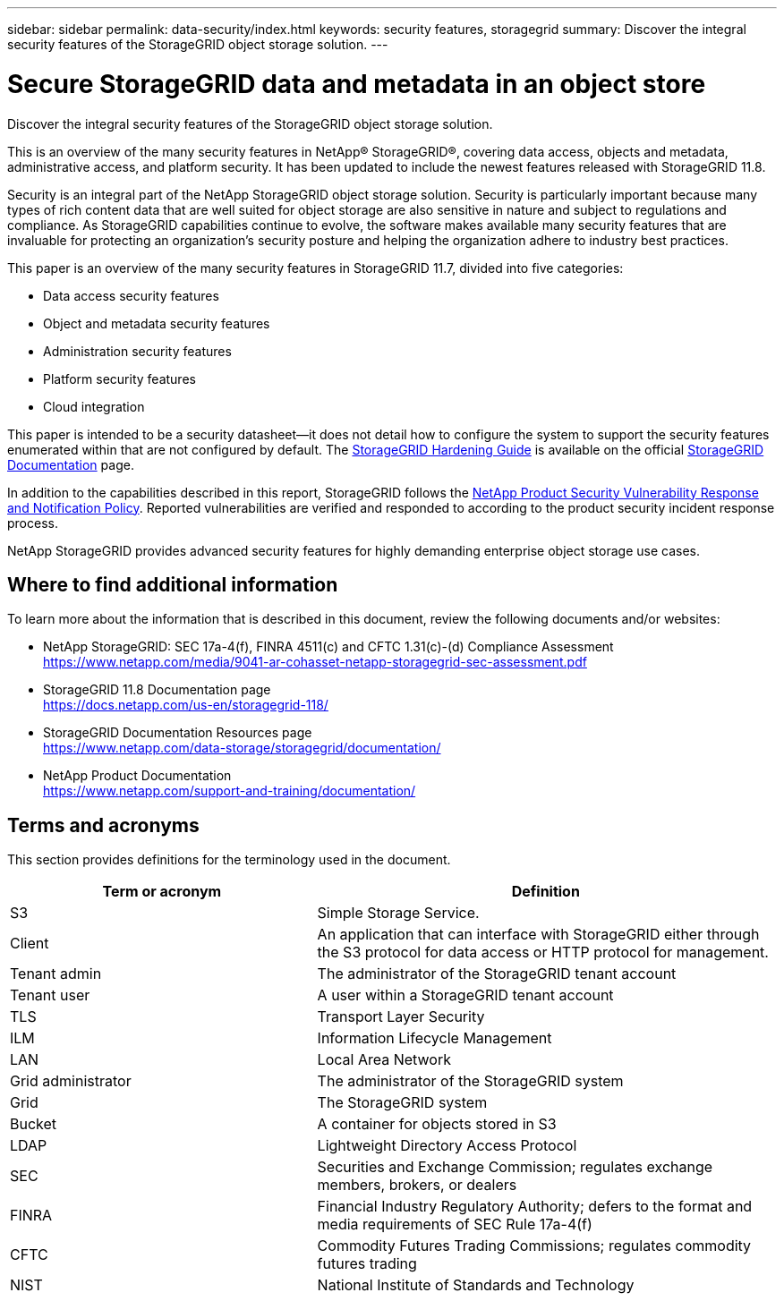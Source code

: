 ---
sidebar: sidebar
permalink: data-security/index.html
keywords: security features, storagegrid
summary: Discover the integral security features of the StorageGRID object storage solution.
---

= Secure StorageGRID data and metadata in an object store
:hardbreaks:
:nofooter:
:icons: font
:linkattrs:
:imagesdir: ./media/

[.lead]
Discover the integral security features of the StorageGRID object storage solution.

This is an overview of the many security features in NetApp® StorageGRID®, covering data access, objects and metadata, administrative access, and platform security. It has been updated to include the newest features released with StorageGRID 11.8.

Security is an integral part of the NetApp StorageGRID object storage solution. Security is particularly important because many types of rich content data that are well suited for object storage are also sensitive in nature and subject to regulations and compliance. As StorageGRID capabilities continue to evolve, the software makes available many security features that are invaluable for protecting an organization’s security posture and helping the organization adhere to industry best practices.

This paper is an overview of the many security features in StorageGRID 11.7, divided into five categories:

* Data access security features
* Object and metadata security features
* Administration security features
* Platform security features
* Cloud integration

This paper is intended to be a security datasheet—it does not detail how to configure the system to support the security features enumerated within that are not configured by default. The https://docs.netapp.com/us-en/storagegrid-118/harden/index.html[StorageGRID Hardening Guide^] is available on the official https://docs.netapp.com/us-en/storagegrid-118/[StorageGRID Documentation^] page.

In addition to the capabilities described in this report, StorageGRID follows the https://www.netapp.com/us/legal/vulnerability-response.aspx[NetApp Product Security Vulnerability Response and Notification Policy^]. Reported vulnerabilities are verified and responded to according to the product security incident response process.

NetApp StorageGRID provides advanced security features for highly demanding enterprise object storage use cases.

== Where to find additional information
To learn more about the information that is described in this document, review the following documents and/or websites:

* NetApp StorageGRID: SEC 17a-4(f), FINRA 4511(c) and CFTC 1.31(c)-(d) Compliance Assessment 
https://www.netapp.com/media/9041-ar-cohasset-netapp-storagegrid-sec-assessment.pdf
* StorageGRID 11.8 Documentation page
https://docs.netapp.com/us-en/storagegrid-118/
* StorageGRID Documentation Resources page 
https://www.netapp.com/data-storage/storagegrid/documentation/
* NetApp Product Documentation 
https://www.netapp.com/support-and-training/documentation/ 

== Terms and acronyms
This section provides definitions for the terminology used in the document.

[cols=2*,options="header",cols="40,60"]
|===
| Term or acronym
| Definition
| S3 | Simple Storage Service.
| Client | An application that can interface with StorageGRID either through the S3 protocol for data access or HTTP protocol for management.
| Tenant admin | The administrator of the StorageGRID tenant account
| Tenant user | A user within a StorageGRID tenant account
| TLS | Transport Layer Security
| ILM | Information Lifecycle Management
| LAN | Local Area Network
| Grid administrator | The administrator of the StorageGRID system
| Grid | The StorageGRID system
| Bucket | A container for objects stored in S3
| LDAP | Lightweight Directory Access Protocol
| SEC | Securities and Exchange Commission; regulates exchange members, brokers, or dealers
| FINRA | Financial Industry Regulatory Authority; defers to the format and media requirements of SEC Rule 17a-4(f)
| CFTC | Commodity Futures Trading Commissions; regulates commodity futures trading
| NIST | National Institute of Standards and Technology

|===
